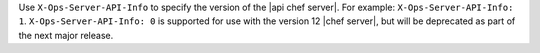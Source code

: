 .. The contents of this file are included in multiple topics.
.. This file should not be changed in a way that hinders its ability to appear in multiple documentation sets.


Use ``X-Ops-Server-API-Info`` to specify the version of the |api chef server|. For example: ``X-Ops-Server-API-Info: 1``. ``X-Ops-Server-API-Info: 0`` is supported for use with the version 12 |chef server|, but will be deprecated as part of the next major release.
